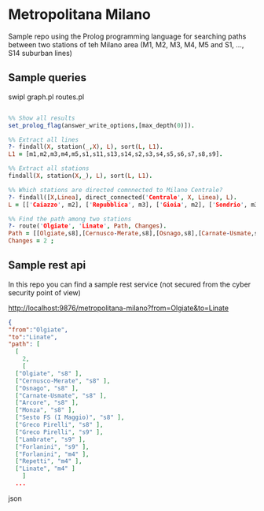 * Metropolitana Milano

Sample repo using the Prolog programming language for
searching paths between two stations of teh Milano area
(M1, M2, M3, M4, M5 and S1, ..., S14 suburban lines)


** Sample queries

swipl graph.pl routes.pl

 
#+BEGIN_SRC prolog

  %% Show all results
  set_prolog_flag(answer_write_options,[max_depth(0)]).

  %% Extract all lines
  ?- findall(X, station(_,X), L), sort(L, L1).
  L1 = [m1,m2,m3,m4,m5,s1,s11,s13,s14,s2,s3,s4,s5,s6,s7,s8,s9].

  %% Extract all stations
  findall(X, station(X,_), L), sort(L, L1).

  %% Which stations are directed comnnected to Milano Centrale?
  ?- findall([X,Linea], direct_connected('Centrale', X, Linea), L).
  L = [['Caiazzo', m2], ['Repubblica', m3], ['Gioia', m2], ['Sondrio', m3]].

  %% Find the path among two stations
  ?- route('Olgiate', 'Linate', Path, Changes).
  Path = [[Olgiate,s8],[Cernusco-Merate,s8],[Osnago,s8],[Carnate-Usmate,s8],[Arcore,s8],[Monza,s8],[Sesto FS (I Maggio),s8],[Greco Pirelli,s8],[Greco Pirelli,s9],[Lambrate,s9],[Forlanini,s9],[Forlanini,m4],[Repetti,m4],[Linate,m4]],
  Changes = 2 ;

#+END_SRC

** Sample rest api

In this repo you can find a sample rest service (not secured from the cyber security point of view)

  http://localhost:9876/metropolitana-milano?from=Olgiate&to=Linate

 
#+BEGIN_SRC json
  {
  "from":"Olgiate",
  "to":"Linate",
  "path": [
    [
      2,
      [
	["Olgiate", "s8" ],
	["Cernusco-Merate", "s8" ],
	["Osnago", "s8" ],
	["Carnate-Usmate", "s8" ],
	["Arcore", "s8" ],
	["Monza", "s8" ],
	["Sesto FS (I Maggio)", "s8" ],
	["Greco Pirelli", "s8" ],
	["Greco Pirelli", "s9" ],
	["Lambrate", "s9" ],
	["Forlanini", "s9" ],
	["Forlanini", "m4" ],
	["Repetti", "m4" ],
	["Linate", "m4" ]
      ]
    ...
#+END_SRC json


